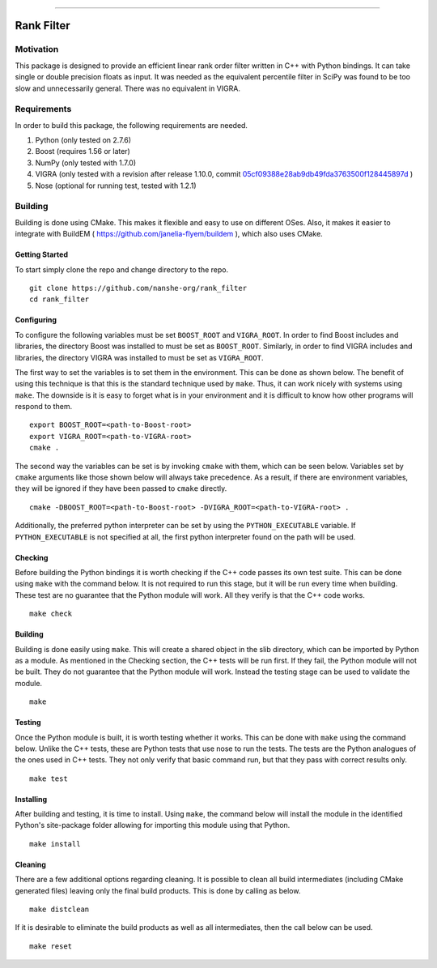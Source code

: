 |Travis Build Status| |License| |PyPI Release|

--------------

Rank Filter
===========

Motivation
----------

This package is designed to provide an efficient linear rank order
filter written in C++ with Python bindings. It can take single or double
precision floats as input. It was needed as the equivalent percentile
filter in SciPy was found to be too slow and unnecessarily general.
There was no equivalent in VIGRA.

Requirements
------------

In order to build this package, the following requirements are needed.

1. Python (only tested on 2.7.6)
2. Boost (requires 1.56 or later)
3. NumPy (only tested with 1.7.0)
4. VIGRA (only tested with a revision after release 1.10.0, commit
   `05cf09388e28ab9db49fda3763500f128445897d <https://github.com/ukoethe/vigra/commit/05cf09388e28ab9db49fda3763500f128445897d>`__
   )
5. Nose (optional for running test, tested with 1.2.1)

Building
--------

Building is done using CMake. This makes it flexible and easy to use on
different OSes. Also, it makes it easier to integrate with BuildEM (
https://github.com/janelia-flyem/buildem ), which also uses CMake.

Getting Started
~~~~~~~~~~~~~~~

To start simply clone the repo and change directory to the repo.

::

    git clone https://github.com/nanshe-org/rank_filter
    cd rank_filter

Configuring
~~~~~~~~~~~

To configure the following variables must be set ``BOOST_ROOT`` and
``VIGRA_ROOT``. In order to find Boost includes and libraries, the
directory Boost was installed to must be set as ``BOOST_ROOT``.
Similarly, in order to find VIGRA includes and libraries, the directory
VIGRA was installed to must be set as ``VIGRA_ROOT``.

The first way to set the variables is to set them in the environment.
This can be done as shown below. The benefit of using this technique is
that this is the standard technique used by ``make``. Thus, it can work
nicely with systems using ``make``. The downside is it is easy to forget
what is in your environment and it is difficult to know how other
programs will respond to them.

::

    export BOOST_ROOT=<path-to-Boost-root>
    export VIGRA_ROOT=<path-to-VIGRA-root>
    cmake .

The second way the variables can be set is by invoking ``cmake`` with
them, which can be seen below. Variables set by ``cmake`` arguments like
those shown below will always take precedence. As a result, if there are
environment variables, they will be ignored if they have been passed to
``cmake`` directly.

::

    cmake -DBOOST_ROOT=<path-to-Boost-root> -DVIGRA_ROOT=<path-to-VIGRA-root> .

Additionally, the preferred python interpreter can be set by using the
``PYTHON_EXECUTABLE`` variable. If ``PYTHON_EXECUTABLE`` is not
specified at all, the first python interpreter found on the path will be
used.

Checking
~~~~~~~~

Before building the Python bindings it is worth checking if the C++ code
passes its own test suite. This can be done using ``make`` with the
command below. It is not required to run this stage, but it will be run
every time when building. These test are no guarantee that the Python
module will work. All they verify is that the C++ code works.

::

    make check

Building
~~~~~~~~

Building is done easily using ``make``. This will create a shared object
in the slib directory, which can be imported by Python as a module. As
mentioned in the Checking section, the C++ tests will be run first. If
they fail, the Python module will not be built. They do not guarantee
that the Python module will work. Instead the testing stage can be used
to validate the module.

::

    make

Testing
~~~~~~~

Once the Python module is built, it is worth testing whether it works.
This can be done with ``make`` using the command below. Unlike the C++
tests, these are Python tests that use nose to run the tests. The tests
are the Python analogues of the ones used in C++ tests. They not only
verify that basic command run, but that they pass with correct results
only.

::

    make test

Installing
~~~~~~~~~~

After building and testing, it is time to install. Using ``make``, the
command below will install the module in the identified Python's
site-package folder allowing for importing this module using that
Python.

::

    make install

Cleaning
~~~~~~~~

There are a few additional options regarding cleaning. It is possible to
clean all build intermediates (including CMake generated files) leaving
only the final build products. This is done by calling as below.

::

    make distclean

If it is desirable to eliminate the build products as well as all
intermediates, then the call below can be used.

::

    make reset


.. |Travis Build Status| image:: https://travis-ci.org/nanshe-org/rank_filter.svg?branch=master
   :target: https://travis-ci.org/nanshe-org/rank_filter

.. |License| image:: https://img.shields.io/badge/license-BSD%203--Clause-blue.svg
   :target: https://raw.githubusercontent.com/nanshe-org/rank_filter/master/LICENSE.txt

.. |PyPI Release| image:: https://img.shields.io/pypi/v/rank_filter.svg
   :target: https://pypi.python.org/pypi/rank_filter
